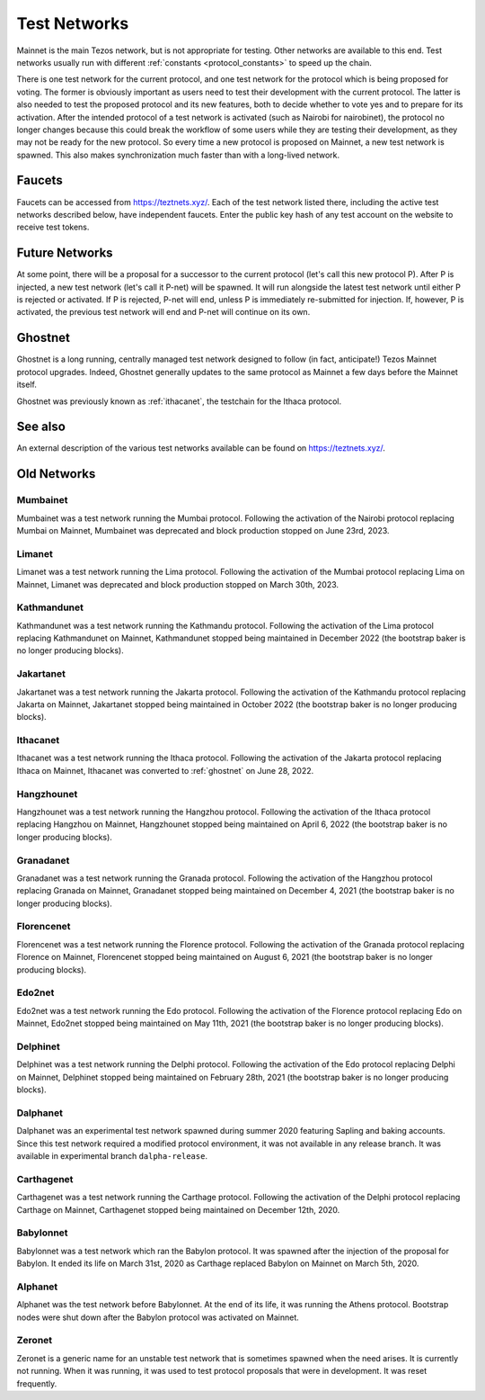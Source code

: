 .. TODO tezos/tezos#2170: search shifted protocol name/number & adapt

.. _test-networks:

=============
Test Networks
=============

Mainnet is the main Tezos network, but is not appropriate for testing.
Other networks are available to this end. Test networks usually run
with different :ref:`constants <protocol_constants>` to speed up the chain.

There is one test network for the current protocol, and one test
network for the protocol which is being proposed for voting. The
former is obviously important as users need to test their development
with the current protocol. The latter is also needed to test the proposed
protocol and its new features, both to decide whether to vote yes and
to prepare for its activation. After the intended protocol of a test
network is activated (such as Nairobi for nairobinet), the protocol
no longer changes because this could break the workflow of some users
while they are testing their development, as they may not be ready for
the new protocol. So every time a new protocol is proposed on Mainnet,
a new test network is spawned. This also makes synchronization much
faster than with a long-lived network.

.. _faucet:

Faucets
=======

Faucets can be accessed from https://teztnets.xyz/. Each of the test
network listed there, including the active test networks described
below, have independent faucets. Enter the public key hash of any test
account on the website to receive test tokens.

Future Networks
===============

At some point, there will be a proposal for a successor to the current
protocol (let's call this new protocol P). After P is injected, a new test network
(let's call it P-net) will be spawned. It will run alongside the latest
test network until either P is rejected or activated. If P is rejected, P-net will
end, unless P is immediately re-submitted for injection. If, however,
P is activated, the previous test network will end and P-net will continue on its own.

.. _ghostnet:

Ghostnet
========

Ghostnet is a long running, centrally managed test network designed to follow (in fact, anticipate!) Tezos Mainnet protocol upgrades.
Indeed, Ghostnet generally updates to the same protocol as Mainnet a few days before the Mainnet itself.

Ghostnet was previously known as :ref:`ithacanet`, the testchain for the Ithaca protocol.

See also
========

An external description of the various test networks available can be found on https://teztnets.xyz/.

Old Networks
============

Mumbainet
-------

Mumbainet was a test network running the Mumbai protocol.
Following the activation of the Nairobi protocol replacing Mumbai on Mainnet,
Mumbainet was deprecated and block production stopped on June 23rd, 2023.

Limanet
-------

Limanet was a test network running the Lima protocol.
Following the activation of the Mumbai protocol replacing Lima on Mainnet,
Limanet was deprecated and block production stopped on March 30th, 2023.

Kathmandunet
------------

Kathmandunet was a test network running the Kathmandu protocol.
Following the activation of the Lima protocol replacing Kathmandunet on Mainnet,
Kathmandunet stopped being maintained in December 2022 (the bootstrap baker
is no longer producing blocks).

Jakartanet
----------

Jakartanet was a test network running the Jakarta protocol.
Following the activation of the Kathmandu protocol replacing Jakarta on Mainnet,
Jakartanet stopped being maintained in October 2022 (the bootstrap baker
is no longer producing blocks).

.. _ithacanet:

Ithacanet
---------

Ithacanet was a test network running the Ithaca protocol.
Following the activation of the Jakarta protocol replacing Ithaca on Mainnet,
Ithacanet was converted to :ref:`ghostnet` on June 28, 2022.

Hangzhounet
-----------

Hangzhounet was a test network running the Hangzhou protocol.
Following the activation of the Ithaca protocol replacing Hangzhou on Mainnet,
Hangzhounet stopped being maintained on April 6, 2022 (the bootstrap baker
is no longer producing blocks).

Granadanet
----------

Granadanet was a test network running the Granada protocol.
Following the activation of the Hangzhou protocol replacing Granada on Mainnet,
Granadanet stopped being maintained on December 4, 2021 (the bootstrap baker
is no longer producing blocks).

Florencenet
-----------

Florencenet was a test network running the Florence protocol.
Following the activation of the Granada protocol replacing Florence on Mainnet,
Florencenet stopped being maintained on August 6, 2021 (the bootstrap baker
is no longer producing blocks).

Edo2net
-------

Edo2net was a test network running the Edo protocol.
Following the activation of the Florence protocol replacing Edo on Mainnet,
Edo2net stopped being maintained on May 11th, 2021 (the bootstrap baker is
no longer producing blocks).

Delphinet
---------

Delphinet was a test network running the Delphi protocol.
Following the activation of the Edo protocol replacing Delphi on Mainnet,
Delphinet stopped being maintained on February 28th, 2021 (the bootstrap baker
is no longer producing blocks).

Dalphanet
---------

Dalphanet was an experimental test network spawned during summer 2020
featuring Sapling and baking accounts. Since this test network required
a modified protocol environment, it was not available in any release branch.
It was available in experimental branch ``dalpha-release``.

Carthagenet
-----------

Carthagenet was a test network running the Carthage protocol.
Following the activation of the Delphi protocol replacing Carthage on Mainnet,
Carthagenet stopped being maintained on December 12th, 2020.

Babylonnet
----------

Babylonnet was a test network which ran the Babylon protocol.
It was spawned after the injection of the proposal for Babylon.
It ended its life on March 31st, 2020 as Carthage
replaced Babylon on Mainnet on March 5th, 2020.

Alphanet
--------

Alphanet was the test network before Babylonnet. At the end of its life,
it was running the Athens protocol. Bootstrap nodes were shut down after
the Babylon protocol was activated on Mainnet.

Zeronet
-------

Zeronet is a generic name for an unstable test network that is sometimes spawned
when the need arises. It is currently not running. When it was running, it was used
to test protocol proposals that were in development. It was reset frequently.
